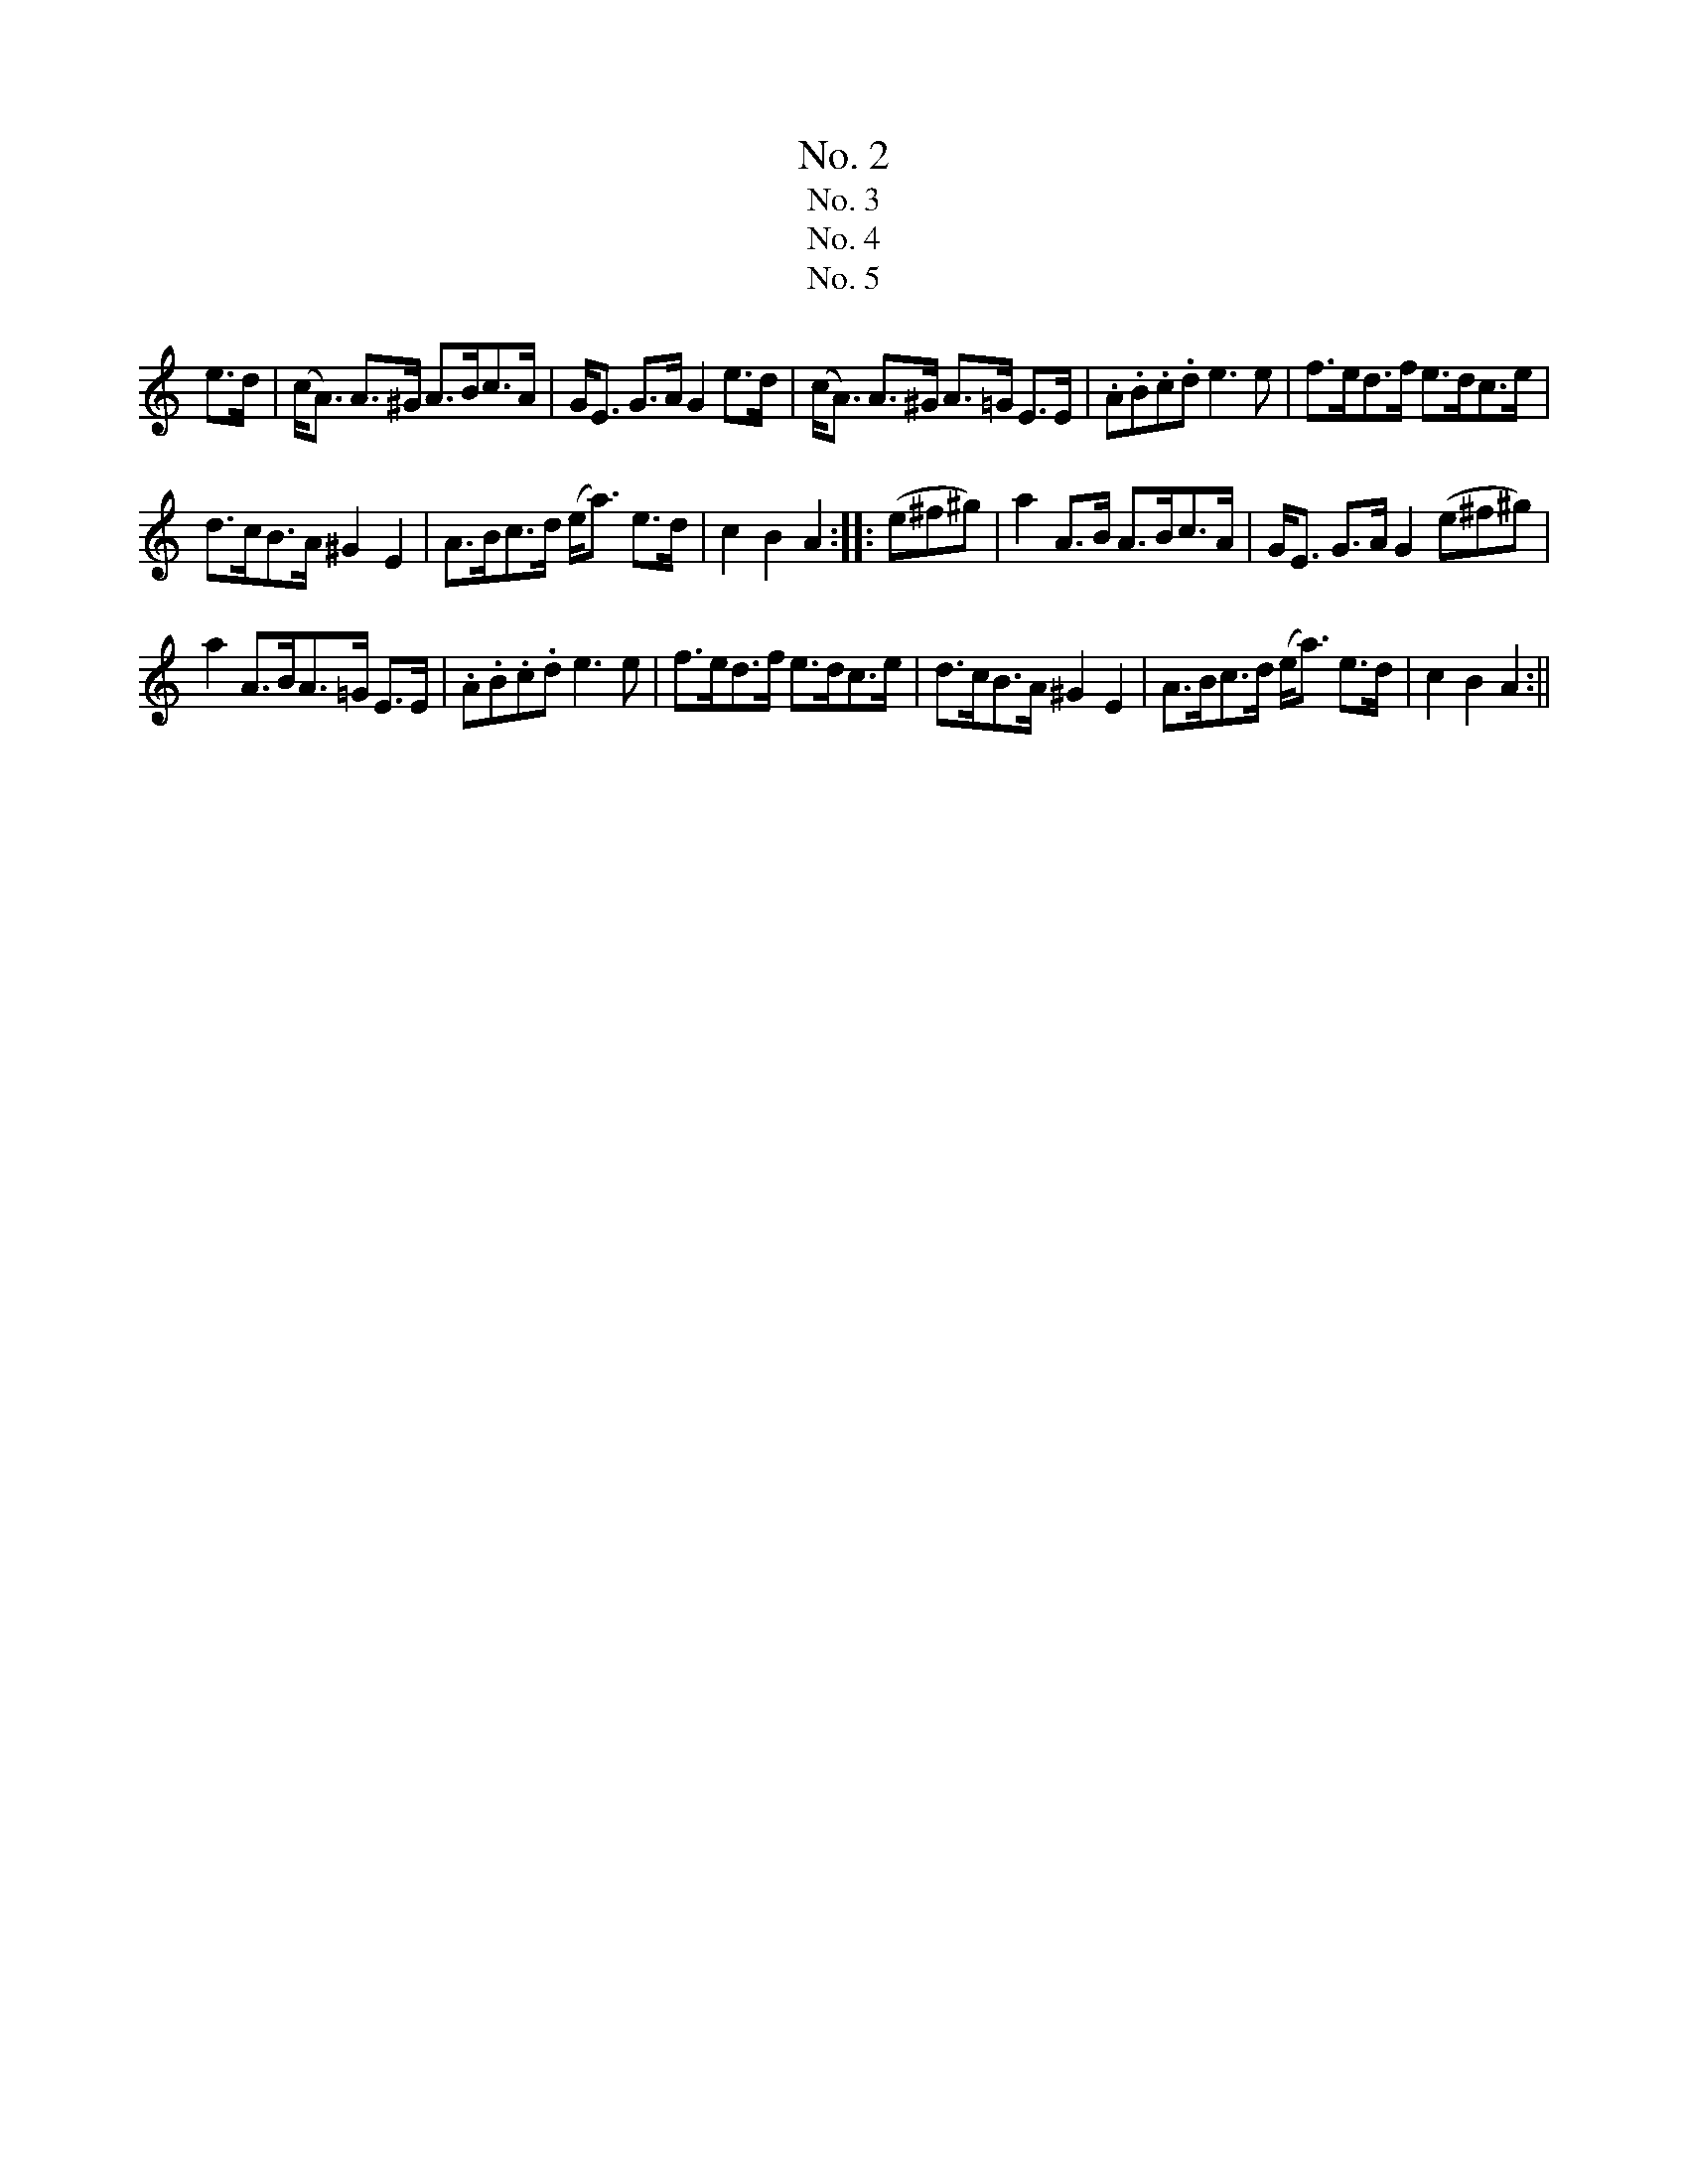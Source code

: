 X:502
T:No. 2
F2|B2B>B B2c2|d>ef>g f2e>f|g>fe>d e>dc>B|^A>gf>c F2 (3(F^G^A)|B2B>B B2c2|
d>ef>g f2e2|fb a/g/f/e/ d2c2|B2B>B B2::f>^g|a>^ga>g a2 f>g|a>^ga>f e2d>e|
f>gf>c B>cd>B|c>dc>^A F3F|B>c d2 c>d e2|d>e f2 e>f g2|fb a/g/f/e/ d2c2|B2B>B B2:|
T:No. 3
zF2|B2B>c d2c>B|g2f2f3e|d2^d>d e2^e>e|f2f>f fF^G^A|B2B>c d2c>B|g2f2f3e|
d2c>Bc2B>^A|B2d>c
B::(=A^GA)|g4-gA^GA|f4-f2 e>d|c2c>c {e}d>cd>f|
e2a>a a2^a2|b2B>c d2c>B|g2f2f3e|d2c>B c2B>^A|[1 B2 d>c B:|[2 B2 d>B Bz z2||
T:No. 4
F2|B2B>c d>cd>e|f2b2 f4|g>ec2 f>dB2|^A>Bc>A F3F|B2B>c d>cd>e|
f2b2 f4|e>f g2f>ed2|c2f2B2::A2|d>cd>e f>ga>b|b3 (g/e/)c3c|
B>^AB>c d>ef>g|f3 (e/c/)^A3F|B>^AB>c d>ef>g|f2b2f4|g>ec2 f>dB2|c2f2B2:||
T:No. 5
K:Am
e>d|(c<A) A>^G A>Bc>A|G<E G>A G2 e>d|(c<A) A>^G A>=G E>E|.A.B.c.d e3e|f>ed>f e>dc>e|
d>cB>A ^G2E2|A>Bc>d (e<a) e>d|c2B2A2::(e^f^g)|a2 A>B A>Bc>A|G<E G>A G2 (e^f^g)|
a2 A>BA>=G E>E|.A.B.c.d e3e|f>ed>f e>dc>e|d>cB>A ^G2E2|A>Bc>d (e<a) e>d|c2B2A2:||
